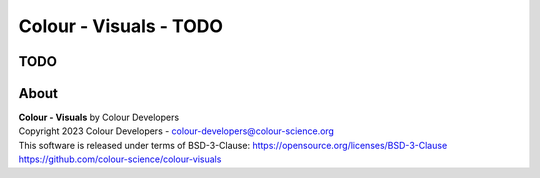 Colour - Visuals - TODO
===========================

TODO
----

About
-----

| **Colour - Visuals** by Colour Developers
| Copyright 2023 Colour Developers - `colour-developers@colour-science.org <colour-developers@colour-science.org>`__
| This software is released under terms of BSD-3-Clause: https://opensource.org/licenses/BSD-3-Clause
| `https://github.com/colour-science/colour-visuals <https://github.com/colour-science/colour-visuals>`__
